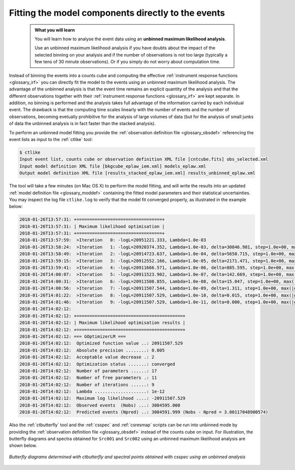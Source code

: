 .. _1dc_first_unbinned:

Fitting the model components directly to the events
---------------------------------------------------

  .. admonition:: What you will learn

     You will learn how to analyse the event data using an **unbinned maximum
     likelihood analysis**.

     Use an unbinned maximum likelihood analysis if you have doubts about the
     impact of the selected binning on your analysis and if the number of
     observations is not too large (typically a few tens of 30 minute
     observations). Or if you simply do not worry about computation time.

Instead of binning the events into a counts cube and computing the effective
:ref:`instrument response functions <glossary_irf>`
you can directly fit the model to the events using an
unbinned maximum likelihood analysis. The advantage of the unbinned analysis
is that the event time remains an explicit quantity of the analysis and that
the different observations together with their
:ref:`instrument response functions <glossary_irf>`
are kept separate. In addition, no binning is performed and the analysis takes
full advantage of the information carried by each individual event. The
drawback is that the computing time scales linearly with the number of events
and the number of observations, becoming evetually prohibitive for the analysis
of large volumes of data (but for the analysis of small junks of data the
unbinned analysis is in fact faster than the stacked analysis).

To perform an unbinned model fitting you provide the
:ref:`observation definition file <glossary_obsdef>`
referencing the event lists as input to the :ref:`ctlike` tool:

.. code-block:: bash

   $ ctlike
   Input event list, counts cube or observation definition XML file [cntcube.fits] obs_selected.xml
   Input model definition XML file [bkgcube_eplaw_iem.xml] models_eplaw.xml
   Output model definition XML file [results_stacked_eplaw_iem.xml] results_unbinned_eplaw.xml

The tool will take a few minutes (on Mac OS X) to perform the model fitting,
and will write the results into an updated
:ref:`model definition file <glossary_moddef>`
containing the fitted model parameters and their statistical uncertainties.
You may inspect the log file ``ctlike.log`` to verify that the model fit
converged properly, as illustrated in the example below:

.. code-block:: none

   2018-01-26T13:57:31: +=================================+
   2018-01-26T13:57:31: | Maximum likelihood optimisation |
   2018-01-26T13:57:31: +=================================+
   2018-01-26T13:57:59:  >Iteration   0: -logL=20951221.333, Lambda=1.0e-03
   2018-01-26T13:58:24:  >Iteration   1: -logL=20920374.352, Lambda=1.0e-03, delta=30846.981, step=1.0e+00, max(|grad|)=74106.669528 [Index:14]
   2018-01-26T13:58:49:  >Iteration   2: -logL=20914723.637, Lambda=1.0e-04, delta=5650.715, step=1.0e+00, max(|grad|)=6059.304173 [Index:14]
   2018-01-26T13:59:15:  >Iteration   3: -logL=20912552.166, Lambda=1.0e-05, delta=2171.471, step=1.0e+00, max(|grad|)=4361.007623 [RA:0]
   2018-01-26T13:59:41:  >Iteration   4: -logL=20911666.571, Lambda=1.0e-06, delta=885.595, step=1.0e+00, max(|grad|)=2602.512475 [RA:0]
   2018-01-26T14:00:07:  >Iteration   5: -logL=20911523.902, Lambda=1.0e-07, delta=142.669, step=1.0e+00, max(|grad|)=1076.703629 [RA:0]
   2018-01-26T14:00:31:  >Iteration   6: -logL=20911508.855, Lambda=1.0e-08, delta=15.047, step=1.0e+00, max(|grad|)=333.013402 [RA:0]
   2018-01-26T14:00:56:  >Iteration   7: -logL=20911507.544, Lambda=1.0e-09, delta=1.311, step=1.0e+00, max(|grad|)=93.512904 [RA:0]
   2018-01-26T14:01:22:  >Iteration   8: -logL=20911507.529, Lambda=1.0e-10, delta=0.015, step=1.0e+00, max(|grad|)=24.977311 [RA:0]
   2018-01-26T14:01:46:  >Iteration   9: -logL=20911507.529, Lambda=1.0e-11, delta=0.000, step=1.0e+00, max(|grad|)=6.442211 [RA:0]
   2018-01-26T14:02:12:
   2018-01-26T14:02:12: +=========================================+
   2018-01-26T14:02:12: | Maximum likelihood optimisation results |
   2018-01-26T14:02:12: +=========================================+
   2018-01-26T14:02:12: === GOptimizerLM ===
   2018-01-26T14:02:12:  Optimized function value ..: 20911507.529
   2018-01-26T14:02:12:  Absolute precision ........: 0.005
   2018-01-26T14:02:12:  Acceptable value decrease .: 2
   2018-01-26T14:02:12:  Optimization status .......: converged
   2018-01-26T14:02:12:  Number of parameters ......: 17
   2018-01-26T14:02:12:  Number of free parameters .: 11
   2018-01-26T14:02:12:  Number of iterations ......: 9
   2018-01-26T14:02:12:  Lambda ....................: 1e-12
   2018-01-26T14:02:12:  Maximum log likelihood ....: -20911507.529
   2018-01-26T14:02:12:  Observed events  (Nobs) ...: 3084595.000
   2018-01-26T14:02:12:  Predicted events (Npred) ..: 3084591.999 (Nobs - Npred = 3.00117048900574)

Also the :ref:`ctbutterfly` tool and the :ref:`csspec` and :ref:`csresmap`
scripts can be run into unbinned mode by providing the
:ref:`observation definition file <glossary_obsdef>`
instead of the counts cube on input.
For illustration, the butterfly diagrams and spectra obtained for ``Src001``
and ``Src002`` using an unbinned maximum likelihood analysis are shown
below.

.. figure:: first_spectrum_cutoff_unbinned.png
   :width: 600px
   :align: center

   *Butterfly diagrams determined with ctbutterfly and spectral points obtained with csspec using an unbinned analysis*
